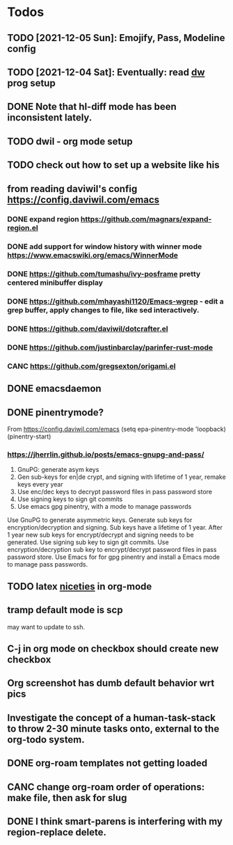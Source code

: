 * Todos
** TODO [2021-12-05 Sun]: Emojify, Pass, Modeline config
** TODO [2021-12-04 Sat]: Eventually: read [[https://config.daviwil.com/emacs][dw]] prog setup
** DONE Note that hl-diff mode has been inconsistent lately.
CLOSED: [2021-12-03 Fri 16:46]
:LOGBOOK:
- State "DONE"       from              [2021-12-03 Fri 16:46]
:END:
** TODO dwil - org mode setup
** TODO check out how to set up a website like his
** from reading daviwil's config https://config.daviwil.com/emacs
*** DONE expand region https://github.com/magnars/expand-region.el
CLOSED: [2021-12-02 Thu 15:17]
:LOGBOOK:
- State "DONE"       from "TODO"       [2021-12-02 Thu 15:17]
:END:
*** DONE add support for window history with winner mode https://www.emacswiki.org/emacs/WinnerMode
CLOSED: [2021-12-01 Wed 14:53]
:LOGBOOK:
- State "DONE"       from "TODO"       [2021-12-01 Wed 14:53]
:END:
*** DONE https://github.com/tumashu/ivy-posframe pretty centered minibuffer display
CLOSED: [2021-12-02 Thu 15:12]
:LOGBOOK:
- State "DONE"       from "TODO"       [2021-12-02 Thu 15:12]
:END:
*** DONE https://github.com/mhayashi1120/Emacs-wgrep - edit a grep buffer, apply changes to file, like sed interactively.
CLOSED: [2021-12-02 Thu 22:29]
:LOGBOOK:
- State "DONE"       from "TODO"       [2021-12-02 Thu 22:29]
:END:
*** DONE https://github.com/daviwil/dotcrafter.el
CLOSED: [2021-12-02 Thu 22:46]
:LOGBOOK:
- State "DONE"       from "TODO"       [2021-12-02 Thu 22:46]
:END:
*** DONE https://github.com/justinbarclay/parinfer-rust-mode
CLOSED: [2021-12-02 Thu 23:06]
:LOGBOOK:
- State "DONE"       from "TODO"       [2021-12-02 Thu 23:06]
:END:
*** CANC https://github.com/gregsexton/origami.el
CLOSED: [2021-12-02 Thu 23:07]
** DONE emacsdaemon
CLOSED: [2021-12-02 Thu 23:17]
:LOGBOOK:
- State "DONE"       from "TODO"       [2021-12-02 Thu 23:17]
:END:
** DONE pinentrymode?
CLOSED: [2021-12-03 Fri 16:02]
:LOGBOOK:
- State "DONE"       from "TODO"       [2021-12-03 Fri 16:02]
:END:
From https://config.daviwil.com/emacs
  (setq epa-pinentry-mode 'loopback)
  (pinentry-start)
*** https://jherrlin.github.io/posts/emacs-gnupg-and-pass/
1. GnuPG: generate asym keys
2. Gen sub-keys for en|de crypt, and signing with lifetime of 1 year, remake keys every year
3. Use enc/dec keys to decrypt password files in pass password store
4. Use signing keys to sign git commits
5. Use emacs gpg pinentry, with a mode to manage passwords

Use GnuPG to generate asymmetric keys. Generate sub keys for encryption/decryption and signing. Sub keys have a lifetime of 1 year. After 1 year new sub keys for encrypt/decrypt and signing needs to be generated. Use signing sub key to sign git commits. Use encryption/decryption sub key to encrypt/decrypt password files in pass password store. Use Emacs for for gpg pinentry and install a Emacs mode to manage pass passwords.

** TODO latex [[https://karthinks.com/software/latex-input-for-impatient-scholars/][niceties]] in org-mode
** tramp default mode is scp
may want to update to ssh.
** C-j in org mode on checkbox should create new checkbox
** Org screenshot has dumb default behavior wrt pics
** Investigate the concept of a human-task-stack to throw 2-30 minute tasks onto, external to the org-todo system.
** DONE org-roam templates not getting loaded
CLOSED: [2021-10-10 Sun 12:49]
** CANC change org-roam order of operations: make file, then ask for slug
CLOSED: [2021-12-01 Wed 14:34]
:LOGBOOK:
- State "CANC"       from              [2021-12-01 Wed 14:34]
:END:
** DONE I think smart-parens is interfering with my region-replace delete.
CLOSED: [2021-12-01 Wed 14:33]
:LOGBOOK:
- State "DONE"       from              [2021-12-01 Wed 14:33]
:END:
